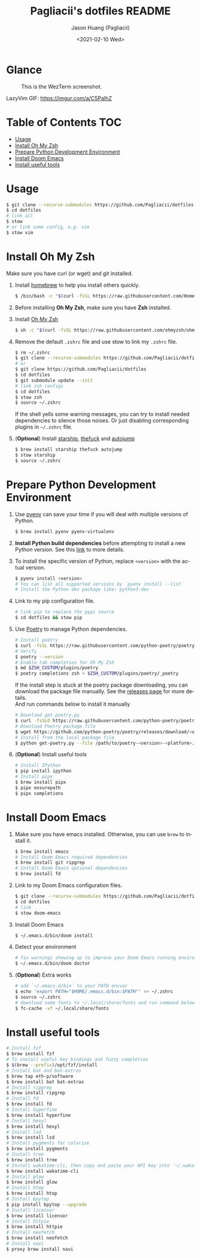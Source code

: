 #+TITLE:       Pagliacii's dotfiles README
#+AUTHOR:      Jason Huang (Pagliacii)
#+EMAIL:       huangmianrui0310@outlook.com
#+DATE:        <2021-02-10 Wed>

#+DESCRIPTION: Recording some installation notes.
#+KEYWORDS:    README, dotfiles
#+LANGUAGE:    en
#+STARTUP:     content

* Glance

#+CAPTION: This is the WezTerm screenshot.
[[./img/screenshot.png]]

LazyVim GIF: [[https://imgur.com/a/C5PaIhZ]]

* Table of Contents :TOC:
- [[#usage][Usage]]
- [[#install-oh-my-zsh][Install Oh My Zsh]]
- [[#prepare-python-development-environment][Prepare Python Development Environment]]
- [[#install-doom-emacs][Install Doom Emacs]]
- [[#install-useful-tools][Install useful tools]]

* Usage

#+BEGIN_SRC bash
$ git clone --recurse-submodules https://github.com/Pagliacii/dotfiles
$ cd dotfiles
# link all
$ stow
# or link some config, e.g. vim
$ stow vim
#+END_SRC

* Install Oh My Zsh

Make sure you have curl (or wget) and git installed.

1. Install [[https://brew.sh/][homebrew]] to help you install others quickly.

   #+BEGIN_SRC bash
$ /bin/bash -c "$(curl -fsSL https://raw.githubusercontent.com/Homebrew/install/HEAD/install.sh)"
   #+END_SRC

2. Before installing *Oh My Zsh*, make sure you have *Zsh* installed.

3. Install [[https://github.com/ohmyzsh/ohmyzsh][Oh My Zsh]]

   #+BEGIN_SRC bash
$ sh -c "$(curl -fsSL https://raw.githubusercontent.com/ohmyzsh/ohmyzsh/master/tools/install.sh)"
   #+END_SRC

4. Remove the default ~.zshrc~ file and use stow to link my ~.zshrc~ file.

   #+BEGIN_SRC bash
$ rm ~/.zshrc
$ git clone --recurse-submodules https://github.com/Pagliacii/dotfiles
# or
$ git clone https://github.com/Pagliacii/dotfiles
$ cd dotfiles
$ git submodule update --init
# link zsh configs
$ cd dotfiles
$ stow zsh
$ source ~/.zshrc
   #+END_SRC

    If the shell yells some warning messages, you can try to install needed dependencies to silence those noises. Or just disabling corresponding plugins in ~~/.zshrc~ file.

5. (*Optional*) Install [[https://starship.rs/][starship]], [[https://github.com/nvbn/thefuck][thefuck]] and [[https://github.com/wting/autojump][autojump]]

   #+BEGIN_SRC bash
$ brew install starship thefuck autojump
$ stow starship
$ source ~/.zshrc
   #+END_SRC

* Prepare Python Development Environment

1. Use [[https://github.com/pyenv/pyenv][pyenv]] can save your time if you will deal with multiple versions of Python.

   #+BEGIN_SRC bash
$ brew install pyenv pyenv-virtualenv
   #+END_SRC

2. *Install Python build dependencies* before attempting to install a new Python version. See this [[https://github.com/pyenv/pyenv/wiki#suggested-build-environment][link]] to more details.

3. To install the specific version of Python, replace ~<version>~ with the actual version.

   #+BEGIN_SRC bash
$ pyenv install <version>
# You can list all supported versions by `pyenv install --list`
# Install the Python dev package like: python3-dev
   #+END_SRC

4. Link to my pip configuration file.

   #+BEGIN_SRC bash
# link pip to replace the pypi source
$ cd dotfiles && stow pip
   #+END_SRC

5. Use [[https://python-poetry.org][Poetry]] to manage Python dependencies.

   #+BEGIN_SRC bash
# Install poetry
$ curl -fsSL https://raw.githubusercontent.com/python-poetry/poetry/master/get-poetry.py | python -
# Verify
$ poetry --version
# Enable tab completion for Oh My Zsh
$ md $ZSH_CUSTOM/plugins/poetry
$ poetry completions zsh > $ZSH_CUSTOM/plugins/poetry/_poetry
   #+END_SRC

   If the install step is stuck at the poetry package downloading, you can download the package file manually. See the [[https://github.com/python-poetry/poetry/releases][releases page]] for more details. \\
   And run commands below to install it manually

   #+BEGIN_SRC bash
# Download get-poetry.py
$ curl -fsSLO https://raw.githubusercontent.com/python-poetry/poetry/master/get-poetry.py
# Download Poetry package file
$ wget https://github.com/python-poetry/poetry/releases/download/<version>/poetry-<version>-<platform>.tar.gz
# Install from the local package file
$ python get-poetry.py --file /path/to/poetry-<version>-<platform>.tar.gz
   #+END_SRC

6. (*Optional*) Install useful tools

   #+BEGIN_SRC bash
# Install IPython
$ pip install ipython
# Install pipx
$ brew install pipx
$ pipx ensurepath
$ pipx completions
   #+END_SRC

* Install Doom Emacs

1. Make sure you have emacs installed. Otherwise, you can use ~brew~ to install it.

   #+BEGIN_SRC bash
$ brew install emacs
# Install Doom Emacs required dependencies
$ brew install git ripgrep
# Install Doom Emacs optional dependencies
$ brew install fd
   #+END_SRC

2. Link to my Doom Emacs configuration files.

   #+BEGIN_SRC bash
$ git clone --recurse-submodules https://github.com/Pagliacii/dotfiles
$ cd dotfiles
# link
$ stow doom-emacs
   #+END_SRC

3. Install Doom Emacs

   #+BEGIN_SRC bash
$ ~/.emacs.d/bin/doom install
   #+END_SRC

4. Detect your environment

   #+BEGIN_SRC bash
# fix warnings showing up to improve your Doom Emacs running environment
$ ~/.emacs.d/bin/doom doctor
   #+END_SRC

5. (*Optional*) Extra works

   #+BEGIN_SRC bash
# add `~/.emacs.d/bin` to your PATH envvar
$ echo 'export PATH="$HOME/.emacs.d/bin:$PATH"' >> ~/.zshrc
$ source ~/.zshrc
# download some fonts to ~/.local/share/fonts and run command below
$ fc-cache -vf ~/.local/share/fonts
   #+END_SRC

* Install useful tools

#+BEGIN_SRC bash
# Install fzf
$ brew install fzf
# To install useful key bindings and fuzzy completion
$ $(brew --prefix)/opt/fzf/install
# Install bat and bat-extras
$ brew tap eth-p/software
$ brew install bat bat-extras
# Install ripgrep
$ brew install ripgrep
# Install fd
$ brew install fd
# Install hyperfine
$ brew install hyperfine
# Install hexyl
$ brew install hexyl
# Install lsd
$ brew install lsd
# Install pygments for colorize
$ brew install pygments
# Install tree
$ brew install tree
# Install wakatime-cli, then copy and paste your API key into `~/.wakatime.cfg` file
$ brew install wakatime-cli
# Install glow
$ brew install glow
# Install htop
$ brew install htop
# Install bpytop
$ pip install bpytop --upgrade
# Install licensor
$ brew install licensor
# Install httpie
$ brew install httpie
# Install neofetch
$ brew install neofetch
# Install navi
$ proxy brew install navi
#+END_SRC
